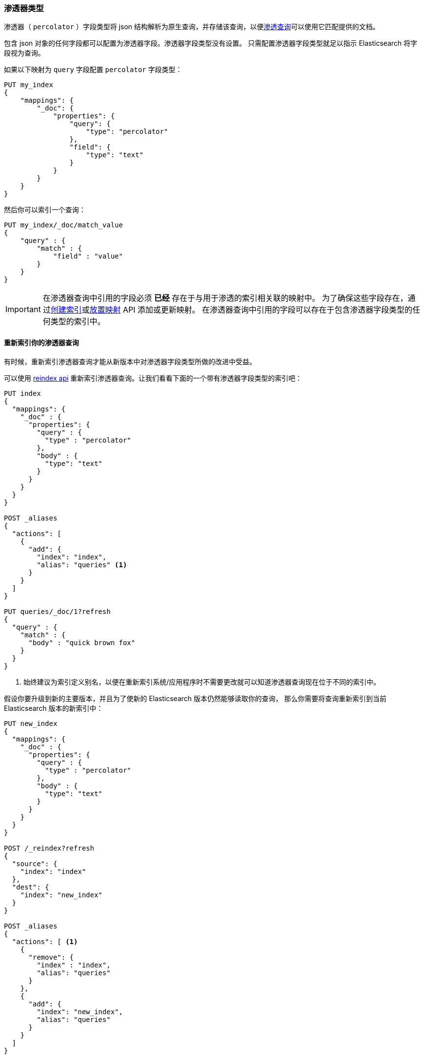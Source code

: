 [[percolator]]
=== 渗透器类型

渗透器（ `percolator` ）字段类型将 json 结构解析为原生查询，并存储该查询，以便<<query-dsl-percolate-query,渗透查询>>可以使用它匹配提供的文档。

包含 json 对象的任何字段都可以配置为渗透器字段。渗透器字段类型没有设置。
只需配置渗透器字段类型就足以指示 Elasticsearch 将字段视为查询。

如果以下映射为 `query` 字段配置 `percolator` 字段类型：

[source,js]
--------------------------------------------------
PUT my_index
{
    "mappings": {
        "_doc": {
            "properties": {
                "query": {
                    "type": "percolator"
                },
                "field": {
                    "type": "text"
                }
            }
        }
    }
}
--------------------------------------------------
// CONSOLE
// TESTSETUP

然后你可以索引一个查询：

[source,js]
--------------------------------------------------
PUT my_index/_doc/match_value
{
    "query" : {
        "match" : {
            "field" : "value"
        }
    }
}
--------------------------------------------------
// CONSOLE

[IMPORTANT]
=====================================

在渗透器查询中引用的字段必须 *已经* 存在于与用于渗透的索引相关联的映射中。
为了确保这些字段存在，通过<<indices-create-index,创建索引>>或<<indices-put-mapping,放置映射>> API 添加或更新映射。
在渗透器查询中引用的字段可以存在于包含渗透器字段类型的任何类型的索引中。

=====================================

[float]
==== 重新索引你的渗透器查询

有时候，重新索引渗透器查询才能从新版本中对渗透器字段类型所做的改进中受益。

可以使用 <<docs-reindex,reindex api>> 重新索引渗透器查询。让我们看看下面的一个带有渗透器字段类型的索引吧：

[source,js]
--------------------------------------------------
PUT index
{
  "mappings": {
    "_doc" : {
      "properties": {
        "query" : {
          "type" : "percolator"
        },
        "body" : {
          "type": "text"
        }
      }
    }
  }
}

POST _aliases
{
  "actions": [
    {
      "add": {
        "index": "index",
        "alias": "queries" <1>
      }
    }
  ]
}

PUT queries/_doc/1?refresh
{
  "query" : {
    "match" : {
      "body" : "quick brown fox"
    }
  }
}
--------------------------------------------------
// CONSOLE
// TEST[continued]

<1> 始终建议为索引定义别名，以便在重新索引系统/应用程序时不需要更改就可以知道渗透器查询现在位于不同的索引中。

假设你要升级到新的主要版本，并且为了使新的 Elasticsearch 版本仍然能够读取你的查询，
那么你需要将查询重新索引到当前 Elasticsearch 版本的新索引中：

[source,js]
--------------------------------------------------
PUT new_index
{
  "mappings": {
    "_doc" : {
      "properties": {
        "query" : {
          "type" : "percolator"
        },
        "body" : {
          "type": "text"
        }
      }
    }
  }
}

POST /_reindex?refresh
{
  "source": {
    "index": "index"
  },
  "dest": {
    "index": "new_index"
  }
}

POST _aliases
{
  "actions": [ <1>
    {
      "remove": {
        "index" : "index",
        "alias": "queries"
      }
    },
    {
      "add": {
        "index": "new_index",
        "alias": "queries"
      }
    }
  ]
}
--------------------------------------------------
// CONSOLE
// TEST[continued]

<1> 如果你有一个别名，别忘记将它指向有一个新索引。

通过 `queries` 别名执行 `percolate` 查询：

[source,js]
--------------------------------------------------
GET /queries/_search
{
  "query": {
    "percolate" : {
      "field" : "query",
      "document" : {
        "body" : "fox jumps over the lazy dog"
      }
    }
  }
}
--------------------------------------------------
// CONSOLE
// TEST[continued]

现在返回来自新索引的匹配结果：

[source,js]
--------------------------------------------------
{
  "took": 3,
  "timed_out": false,
  "_shards": {
    "total": 5,
    "successful": 5,
    "skipped" : 0,
    "failed": 0
  },
  "hits": {
    "total": 1,
    "max_score": 0.2876821,
    "hits": [
      {
        "_index": "new_index", <1>
        "_type": "_doc",
        "_id": "1",
        "_score": 0.2876821,
        "_source": {
          "query": {
            "match": {
              "body": "quick brown fox"
            }
          }
        },
        "fields" : {
          "_percolator_document_slot" : [0]
        }
      }
    ]
  }
}
--------------------------------------------------
// TESTRESPONSE[s/"took": 3,/"took": "$body.took",/]

<1> 现在正在从新索引中呈现渗透器查询命中。

[float]
==== 优化查询时间文本分析

当渗透器验证渗透器候选匹配时，它将进行解析，执行查询时间文本分析并实际对正在渗透的文档运行渗透器查询。这是针对每个候选匹配以及每次执行 `percolate` 查询时完成的。
如果你的查询时间文本分析是查询解析的相对昂贵的一部分，那么文本分析可能成为渗透时花费的主要因素。当渗透器最终验证许多候选渗透器查询匹配时，该查询解析开销可能变得明显。

避免在渗透时间进行最昂贵的文本分析。在索引渗透器查询时，可以选择进行昂贵的文本分析。
这需要使用两个不同的分析仪。第一个分析器实际执行需要执行的文本分析（昂贵的部分）。
第二个分析器（通常是空白分析器）只是分割第一个分析仪产生的生成的词元（ `token` ）。
然后在索引渗透器查询之前，应该使用分析 api 来使用更昂贵的分析器来分析查询文本。

分析 api 的结果（词元 `token` ）应该用于替换渗透器查询中的原始查询文本。现在应该将查询配置为从映射和第二个分析器覆盖分析器，这一点很重要。
大多数基于文本的查询都支持 `analyzer` 选项（ `match` ， `query_string` ， `simple_query_string` ）。
使用这种方法，昂贵的文本分析只执行一次而不是多次。

让我们通过简化的例子演示这个工作流程。

假设我们想要索引以下渗透器查询：

[source,js]
--------------------------------------------------
{
  "query" : {
    "match" : {
      "body" : {
        "query" : "missing bicycles"
      }
    }
  }
}
--------------------------------------------------
// NOTCONSOLE

使用这些设置和映射：

[source,js]
--------------------------------------------------
PUT /test_index
{
  "settings": {
    "analysis": {
      "analyzer": {
        "my_analyzer" : {
          "tokenizer": "standard",
          "filter" : ["lowercase", "porter_stem"]
        }
      }
    }
  },
  "mappings": {
    "_doc" : {
      "properties": {
        "query" : {
          "type": "percolator"
        },
        "body" : {
          "type": "text",
          "analyzer": "my_analyzer" <1>
        }
      }
    }
  }
}
--------------------------------------------------
// CONSOLE
// TEST[continued]

<1> 出于例子的目的，该分析器被认为是昂贵的。

首先，我们需要使用分析 api 在索引之前执行文本分析：

[source,js]
--------------------------------------------------
POST /test_index/_analyze
{
  "analyzer" : "my_analyzer",
  "text" : "missing bicycles"
}
--------------------------------------------------
// CONSOLE
// TEST[continued]

这产生以下响应：

[source,js]
--------------------------------------------------
{
  "tokens": [
    {
      "token": "miss",
      "start_offset": 0,
      "end_offset": 7,
      "type": "<ALPHANUM>",
      "position": 0
    },
    {
      "token": "bicycl",
      "start_offset": 8,
      "end_offset": 16,
      "type": "<ALPHANUM>",
      "position": 1
    }
  ]
}
--------------------------------------------------
// TESTRESPONSE

返回的所有 tokens 需要替换渗透器查询中的查询文本：

[source,js]
--------------------------------------------------
PUT /test_index/_doc/1?refresh
{
  "query" : {
    "match" : {
      "body" : {
        "query" : "miss bicycl",
        "analyzer" : "whitespace" <1>
      }
    }
  }
}
--------------------------------------------------
// CONSOLE
// TEST[continued]

<1> 在这里选择空白分析器很重要，否则将使用映射中定义的分析器，它会使得使用该工作流程失败。请注意，空白分析器是内置分析器，如果需要使用不同的分析器，则需要首先在索引的设置中进行配置。

应该为每个渗透器查询完成在为渗滤器流索引之前的分析 api。

在渗透时，没有任何变化，渗透查询可以正常定义：

[source,js]
--------------------------------------------------
GET /test_index/_search
{
  "query": {
    "percolate" : {
      "field" : "query",
      "document" : {
        "body" : "Bycicles are missing"
      }
    }
  }
}
--------------------------------------------------
// CONSOLE
// TEST[continued]

这会产生如下响应：

[source,js]
--------------------------------------------------
{
  "took": 6,
  "timed_out": false,
  "_shards": {
    "total": 5,
    "successful": 5,
    "skipped" : 0,
    "failed": 0
  },
  "hits": {
    "total": 1,
    "max_score": 0.2876821,
    "hits": [
      {
        "_index": "test_index",
        "_type": "_doc",
        "_id": "1",
        "_score": 0.2876821,
        "_source": {
          "query": {
            "match": {
              "body": {
                "query": "miss bicycl",
                "analyzer": "whitespace"
              }
            }
          }
        },
        "fields" : {
          "_percolator_document_slot" : [0]
        }
      }
    ]
  }
}
--------------------------------------------------
// TESTRESPONSE[s/"took": 6,/"took": "$body.took",/]

[float]
==== 优化通配符查询

通配符查询比渗透器的其他查询更昂贵，尤其是在通配符表达式很大的情况下。

对于带有前缀通配符表达式的 `wildcard` 查询或只是 `prefix` 查询，
可以使用 `edge_ngram` 词元渗透器用配置了 `edge_ngram` 词元过滤器的字段上的常规 `term` 查询替换。

使用自定义分析设置创建索引：

[source,js]
--------------------------------------------------
PUT my_queries1
{
  "settings": {
    "analysis": {
      "analyzer": {
        "wildcard_prefix": { <1>
          "type": "custom",
          "tokenizer": "standard",
          "filter": [
            "lowercase",
            "wildcard_edge_ngram"
          ]
        }
      },
      "filter": {
        "wildcard_edge_ngram": { <2>
          "type": "edge_ngram",
          "min_gram": 1,
          "max_gram": 32
        }
      }
    }
  },
  "mappings": {
    "_doc": {
      "properties": {
        "query": {
          "type": "percolator"
        },
        "my_field": {
          "type": "text",
          "fields": {
            "prefix": { <3>
              "type": "text",
              "analyzer": "wildcard_prefix",
              "search_analyzer": "standard"
            }
          }
        }
      }
    }
  }
}
--------------------------------------------------
// CONSOLE
// TEST[continued]

<1> 生成前缀词元（tokens）的分析器仅在索引时使用。
<2> 根据你的前缀搜索需求增加 `min_gram` 并减少 `max_gram` 设置。
<3> 这个多字段应该用于使用 `term` 或 `match` 查询而不是 `prefix` 或 `wildcard` 查询进行前缀搜索。

然后，不是索引以下查询：

[source,js]
--------------------------------------------------
{
  "query": {
    "wildcard": {
      "my_field": "abc*"
    }
  }
}
--------------------------------------------------
// NOTCONSOLE

而是以下查询才应该被索引：

[source,js]
--------------------------------------------------
PUT /my_queries1/_doc/1?refresh
{
  "query": {
    "term": {
      "my_field.prefix": "abc"
    }
  }
}
--------------------------------------------------
// CONSOLE
// TEST[continued]

这种方式可以比第一个查询更有效地处理第二个查询。

以下搜索请求将与先前索引的渗透器查询匹配：

[source,js]
--------------------------------------------------
GET /my_queries1/_search
{
  "query": {
    "percolate": {
      "field": "query",
      "document": {
        "my_field": "abcd"
      }
    }
  }
}
--------------------------------------------------
// CONSOLE
// TEST[continued]

[source,js]
--------------------------------------------------
{
  "took": 6,
  "timed_out": false,
  "_shards": {
    "total": 5,
    "successful": 5,
    "skipped": 0,
    "failed": 0
  },
  "hits": {
    "total": 1,
    "max_score": 0.41501677,
    "hits": [
      {
        "_index": "my_queries1",
        "_type": "_doc",
        "_id": "1",
        "_score": 0.41501677,
        "_source": {
          "query": {
            "term": {
              "my_field.prefix": "abc"
            }
          }
        },
        "fields": {
          "_percolator_document_slot": [
            0
          ]
        }
      }
    ]
  }
}
--------------------------------------------------
// TESTRESPONSE[s/"took": 6,/"took": "$body.took",/]

相同的技术也可用于加速后缀通配符搜索。在 `edge_ngram` 标记过滤器之前使用 `reverse` 标记过滤器。

[source,js]
--------------------------------------------------
PUT my_queries2
{
  "settings": {
    "analysis": {
      "analyzer": {
        "wildcard_suffix": {
          "type": "custom",
          "tokenizer": "standard",
          "filter": [
            "lowercase",
            "reverse",
            "wildcard_edge_ngram"
          ]
        },
        "wildcard_suffix_search_time": {
          "type": "custom",
          "tokenizer": "standard",
          "filter": [
            "lowercase",
            "reverse"
          ]
        }
      },
      "filter": {
        "wildcard_edge_ngram": {
          "type": "edge_ngram",
          "min_gram": 1,
          "max_gram": 32
        }
      }
    }
  },
  "mappings": {
    "_doc": {
      "properties": {
        "query": {
          "type": "percolator"
        },
        "my_field": {
          "type": "text",
          "fields": {
            "suffix": {
              "type": "text",
              "analyzer": "wildcard_suffix",
              "search_analyzer": "wildcard_suffix_search_time" <1>
            }
          }
        }
      }
    }
  }
}
--------------------------------------------------
// CONSOLE
// TEST[continued]

<1> 在搜索时也需要自定义分析器，因为否则查询项不会被反转，否则将与保留的后缀词元（token）不匹配。

然后，不是索引以下查询：

[source,js]
--------------------------------------------------
{
  "query": {
    "wildcard": {
      "my_field": "*xyz"
    }
  }
}
--------------------------------------------------
// NOTCONSOLE

而是以下查询才应该被索引：

[source,js]
--------------------------------------------------
PUT /my_queries2/_doc/2?refresh
{
  "query": {
    "match": { <1>
      "my_field.suffix": "xyz"
    }
  }
}
--------------------------------------------------
// CONSOLE
// TEST[continued]

<1> 应该使用 `match` 查询而不是 `term` 查询，因为文本分析需要反转查询术语。

以下搜索请求将与先前索引的渗透器查询匹配：

[source,js]
--------------------------------------------------
GET /my_queries2/_search
{
  "query": {
    "percolate": {
      "field": "query",
      "document": {
        "my_field": "wxyz"
      }
    }
  }
}
--------------------------------------------------
// CONSOLE
// TEST[continued]

[float]
==== 专用渗透器指数

渗透器查询可以被添加到任意索引中。相较于将渗透器查询添加到数据所在的索引中，这些查询也可以添加到专用索引中。
这样做的好处是这个专用的过滤器索引可以有自己的索引设置（例如主分片和副本分片的数量）。
你如果选择专用的渗透索引，则需要确保渗透索引上的普通索引的映射也可用。否则，可能会错误地解析渗透查询。

[float]
==== 强制将未映射的字段作为字符串处理

在某些情况下，不知道哪种渗透器查询会被注册，如果渗透器查询引用的字段不存在字段映射，则添加渗透器查询失败。
这意味着需要更新映射以使字段具有适当的设置，然后可以添加渗透器查询。但有时如果处理所有未映射的字段就足够了，就好像是默认文本字段。
在这些情况下，可以将 `index.percolator.map_unmapped_fields_as_text` 设置配置为 `true` （默认为 `false` ），
然后如果在渗透器查询中引用的字段不存在，则将其作为默认文本字段处理，以便添加渗透器查询不会失败。

[float]
==== 限制

[float]
===== Parent/child

因为渗透查询一次处理一个文档，所以它不支持针对子文档运行的查询和过滤器，例如 `has_child` 和 `has_parent` 。

[float]
===== 获取查询

在查询解析期间，有许多查询通过 get 调用获取数据。例如，使用词项查询时的 `terms` 查询，使用索引脚本时的 `template` 查询和使用预索引形状时的 `geo_shape` 。
当这些查询被 `percolator` 字段类型索引时，get 调用执行一次。因此，每次渗透查询评估这些查询时，
被索引时获取的词项（terms）和形状（shapes）等结果将被使用。
需要注意的重要一点是，每当渗透器查询在主分片和副本分片上都被索引时，都会获取这些查询所执行的词项，
因此，如果源索引在索引时发生更改，则实际索引的词项在分片副本之间可能会有所不同。

[float]
===== 脚本查询

脚本查询中的脚本只能访问 doc 值字段。渗透查询将提供的文档索引到内存索引中。
此内存索引不支持存储字段，因此不存储 `_source` 字段和其他存储字段。
这就是为什么在脚本查询中 `_source` 和其他存储字段不可用的原因。
